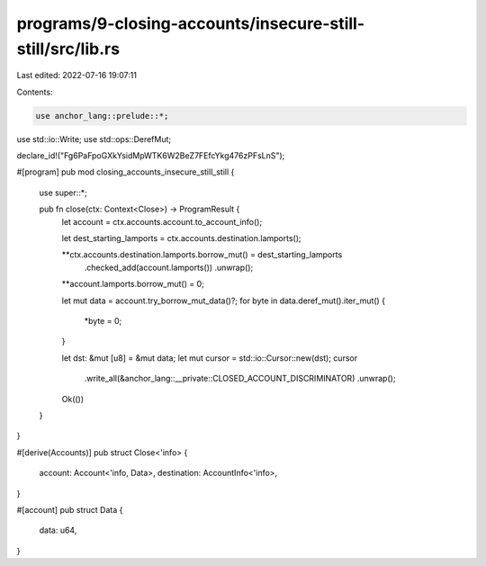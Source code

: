 programs/9-closing-accounts/insecure-still-still/src/lib.rs
===========================================================

Last edited: 2022-07-16 19:07:11

Contents:

.. code-block:: rs

    use anchor_lang::prelude::*;
use std::io::Write;
use std::ops::DerefMut;

declare_id!("Fg6PaFpoGXkYsidMpWTK6W2BeZ7FEfcYkg476zPFsLnS");

#[program]
pub mod closing_accounts_insecure_still_still {
    use super::*;

    pub fn close(ctx: Context<Close>) -> ProgramResult {
        let account = ctx.accounts.account.to_account_info();

        let dest_starting_lamports = ctx.accounts.destination.lamports();

        **ctx.accounts.destination.lamports.borrow_mut() = dest_starting_lamports
            .checked_add(account.lamports())
            .unwrap();
        **account.lamports.borrow_mut() = 0;

        let mut data = account.try_borrow_mut_data()?;
        for byte in data.deref_mut().iter_mut() {
            *byte = 0;
        }

        let dst: &mut [u8] = &mut data;
        let mut cursor = std::io::Cursor::new(dst);
        cursor
            .write_all(&anchor_lang::__private::CLOSED_ACCOUNT_DISCRIMINATOR)
            .unwrap();

        Ok(())
    }
}

#[derive(Accounts)]
pub struct Close<'info> {
    account: Account<'info, Data>,
    destination: AccountInfo<'info>,
}

#[account]
pub struct Data {
    data: u64,
}



